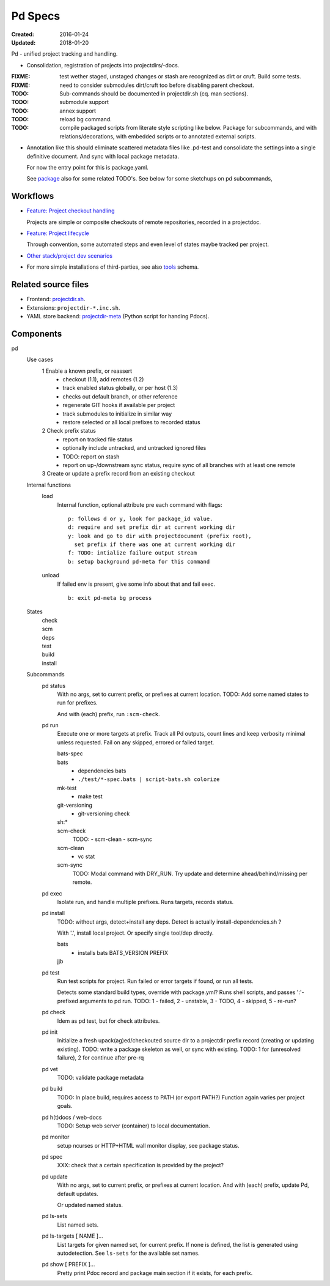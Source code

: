 Pd Specs
========
:Created: 2016-01-24
:Updated: 2018-01-20

Pd - unified project tracking and handling.


- Consolidation, registration of projects into projectdirs/-docs.

:FIXME: test wether staged, unstaged changes or stash are recognized as dirt
   or cruft. Build some tests.
:FIXME: need to consider submodules dirt/cruft too before disabling parent checkout.
:TODO: Sub-commands should be documented in projectdir.sh (cq. man sections).
:TODO: submodule support
:TODO: annex support
:TODO: reload bg command.
:TODO: compile packaged scripts from literate style scripting like below. Package for subcommands, and with relations/decorations, with embedded scripts or to annotated external scripts.

- Annotation like this should eliminate scattered metadata files
  like .pd-test
  and consolidate the settings into a single definitive document.
  And sync with local package metadata.

  For now the entry point for this is package.yaml.

  See package_ also for some related TODO's.
  See below for some sketchups on pd subcommands,

Workflows
---------
- `Feature: Project checkout handling <test/projectdir.feature>`__

  Projects are simple or composite checkouts of remote repositories, recorded
  in a projectdoc.

- `Feature: Project lifecycle <test/project-lifecycle.feature>`__

  Through convention, some automated steps and even level of states maybe
  tracked per project.

- `Other stack/project dev scenarios <test/dev.feature>`_

- For more simple installations of third-parties, see also tools_ schema.


Related source files
---------------------
- Frontend: projectdir.sh_.
- Extensions: ``projectdir-*.inc.sh``.
- YAML store backend: projectdir-meta_ (Python script for handing Pdocs).


Components
------------
pd
  Use cases
    1 Enable a known prefix, or reassert
      * checkout (1.1), add remotes (1.2)
      * track enabled status globally, or per host (1.3)
      * checks out default branch, or other reference
      * regenerate GIT hooks if available per project
      * track submodules to initialize in similar way
      * restore selected or all local prefixes to recorded status
    2 Check prefix status
      * report on tracked file status
      * optionally include untracked, and untracked ignored files
      * TODO: report on stash
      * report on up-/downstream sync status, require sync of all branches with
        at least one remote
    3 Create or update a prefix record from an existing checkout
      ..

  Internal functions
    load
      Internal function, optional attribute pre each command with flags::

        p: follows d or y, look for package_id value.
        d: require and set prefix dir at current working dir
        y: look and go to dir with projectdocument (prefix root),
          set prefix if there was one at current working dir
        f: TODO: intialize failure output stream
        b: setup background pd-meta for this command

    unload
      If failed env is present, give some info about that and fail exec.
      ::

        b: exit pd-meta bg process

  States
    | check
    | scm
    | deps
    | test
    | build
    | install

  Subcommands
    pd status
      With no args, set to current prefix, or prefixes at current location.
      TODO: Add some named states to run for prefixes.

      And with (each) prefix, run ``:scm-check``.

    pd run
      Execute one or more targets at prefix. Track all Pd outputs,
      count lines and keep verbosity minimal unless requested.
      Fail on any skipped, errored or failed target.

      bats-spec
        ..
      bats
        - dependencies bats
        - ``./test/*-spec.bats | script-bats.sh colorize``
      mk-test
        - make test
      git-versioning
        - git-versioning check
      sh:*
        ..
      scm-check
        TODO:
        - scm-clean
        - scm-sync
      scm-clean
        - vc stat
      scm-sync
        TODO:
        Modal command with DRY_RUN.
        Try update and determine ahead/behind/missing per remote.

    pd exec
      Isolate run, and handle multiple prefixes.
      Runs targets, records status.

    pd install
      TODO: without args, detect+install any deps. Detect is actually
      install-dependencies.sh ?

      With '.', install local project. Or specify single tool/dep directly.

      bats
        - installs bats BATS_VERSION PREFIX
      jjb
        .. etc.

    pd test
      Run test scripts for project.
      Run failed or error targets if found, or run all tests.

      Detects some standard build types, override
      with package.yml? Runs shell scripts, and passes ':'-prefixed arguments to
      pd run.
      TODO: 1 - failed, 2 - unstable, 3 - TODO, 4 - skipped, 5 - re-run?

    pd check
      Idem as pd test, but for check attributes.

    pd init
      Initialize a fresh upack(ag)ed/checkouted source dir to a projectdir prefix
      record (creating or updating existing).
      TODO: write a package skeleton as well, or sync with existing.
      TODO: 1 for (unresolved failure), 2 for continue after pre-rq

    pd vet
      TODO: validate package metadata

    pd build
      TODO: In place build, requires access to PATH (or export PATH?)
      Function again varies per project goals.

    pd h(t)docs / web-docs
      TODO: Setup web server (container) to local documentation.

    pd monitor
      setup ncurses or HTTP+HTML wall monitor display, see package status.

    pd spec
      XXX: check that a certain specification is provided by the project?

    pd update
      With no args, set to current prefix, or prefixes at current location.
      And with (each) prefix, update Pd, default updates.

      Or updated named status.

    pd ls-sets
      List named sets.

    pd ls-targets [ NAME ]...
      List targets for given named set, for current prefix.
      If none is defined, the list is generated using autodetection.
      See ``ls-sets`` for the available set names.

    pd show [ PREFIX ]...
      Pretty print Pdoc record and package main section if it exists,
      for each prefix.


.. _projectdir.sh: ./projectdir.sh
.. _projectdir-meta: ./projectdir-meta
.. _package: ./package.rst
.. _vc.sh: ./vc.sh
.. _tools: ./schema/tools
